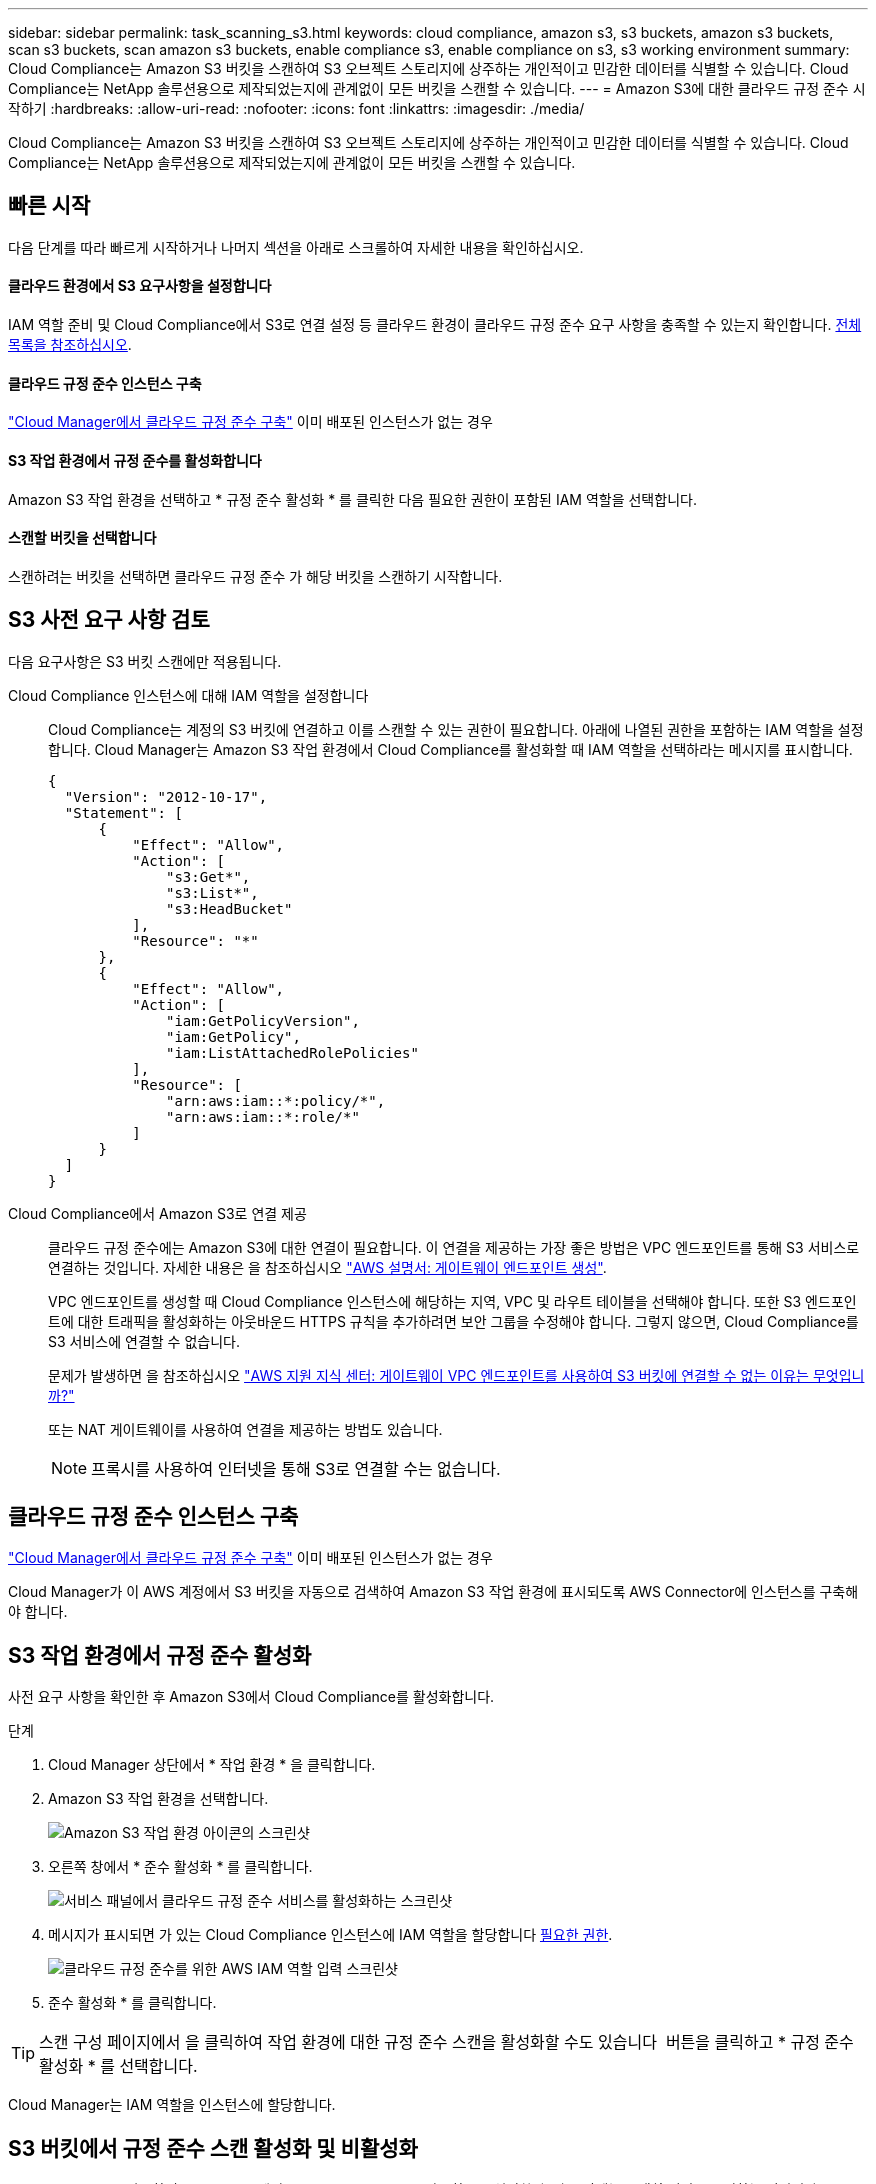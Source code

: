---
sidebar: sidebar 
permalink: task_scanning_s3.html 
keywords: cloud compliance, amazon s3, s3 buckets, amazon s3 buckets, scan s3 buckets, scan amazon s3 buckets, enable compliance s3, enable compliance on s3, s3 working environment 
summary: Cloud Compliance는 Amazon S3 버킷을 스캔하여 S3 오브젝트 스토리지에 상주하는 개인적이고 민감한 데이터를 식별할 수 있습니다. Cloud Compliance는 NetApp 솔루션용으로 제작되었는지에 관계없이 모든 버킷을 스캔할 수 있습니다. 
---
= Amazon S3에 대한 클라우드 규정 준수 시작하기
:hardbreaks:
:allow-uri-read: 
:nofooter: 
:icons: font
:linkattrs: 
:imagesdir: ./media/


[role="lead"]
Cloud Compliance는 Amazon S3 버킷을 스캔하여 S3 오브젝트 스토리지에 상주하는 개인적이고 민감한 데이터를 식별할 수 있습니다. Cloud Compliance는 NetApp 솔루션용으로 제작되었는지에 관계없이 모든 버킷을 스캔할 수 있습니다.



== 빠른 시작

다음 단계를 따라 빠르게 시작하거나 나머지 섹션을 아래로 스크롤하여 자세한 내용을 확인하십시오.



==== 클라우드 환경에서 S3 요구사항을 설정합니다

[role="quick-margin-para"]
IAM 역할 준비 및 Cloud Compliance에서 S3로 연결 설정 등 클라우드 환경이 클라우드 규정 준수 요구 사항을 충족할 수 있는지 확인합니다. <<Reviewing S3 prerequisites,전체 목록을 참조하십시오>>.



==== 클라우드 규정 준수 인스턴스 구축

[role="quick-margin-para"]
link:task_deploy_cloud_compliance.html["Cloud Manager에서 클라우드 규정 준수 구축"^] 이미 배포된 인스턴스가 없는 경우



==== S3 작업 환경에서 규정 준수를 활성화합니다

[role="quick-margin-para"]
Amazon S3 작업 환경을 선택하고 * 규정 준수 활성화 * 를 클릭한 다음 필요한 권한이 포함된 IAM 역할을 선택합니다.



==== 스캔할 버킷을 선택합니다

[role="quick-margin-para"]
스캔하려는 버킷을 선택하면 클라우드 규정 준수 가 해당 버킷을 스캔하기 시작합니다.



== S3 사전 요구 사항 검토

다음 요구사항은 S3 버킷 스캔에만 적용됩니다.

[[policy-requirements]]
Cloud Compliance 인스턴스에 대해 IAM 역할을 설정합니다:: Cloud Compliance는 계정의 S3 버킷에 연결하고 이를 스캔할 수 있는 권한이 필요합니다. 아래에 나열된 권한을 포함하는 IAM 역할을 설정합니다. Cloud Manager는 Amazon S3 작업 환경에서 Cloud Compliance를 활성화할 때 IAM 역할을 선택하라는 메시지를 표시합니다.
+
--
[source, json]
----
{
  "Version": "2012-10-17",
  "Statement": [
      {
          "Effect": "Allow",
          "Action": [
              "s3:Get*",
              "s3:List*",
              "s3:HeadBucket"
          ],
          "Resource": "*"
      },
      {
          "Effect": "Allow",
          "Action": [
              "iam:GetPolicyVersion",
              "iam:GetPolicy",
              "iam:ListAttachedRolePolicies"
          ],
          "Resource": [
              "arn:aws:iam::*:policy/*",
              "arn:aws:iam::*:role/*"
          ]
      }
  ]
}
----
--
Cloud Compliance에서 Amazon S3로 연결 제공:: 클라우드 규정 준수에는 Amazon S3에 대한 연결이 필요합니다. 이 연결을 제공하는 가장 좋은 방법은 VPC 엔드포인트를 통해 S3 서비스로 연결하는 것입니다. 자세한 내용은 을 참조하십시오 https://docs.aws.amazon.com/AmazonVPC/latest/UserGuide/vpce-gateway.html#create-gateway-endpoint["AWS 설명서: 게이트웨이 엔드포인트 생성"^].
+
--
VPC 엔드포인트를 생성할 때 Cloud Compliance 인스턴스에 해당하는 지역, VPC 및 라우트 테이블을 선택해야 합니다. 또한 S3 엔드포인트에 대한 트래픽을 활성화하는 아웃바운드 HTTPS 규칙을 추가하려면 보안 그룹을 수정해야 합니다. 그렇지 않으면, Cloud Compliance를 S3 서비스에 연결할 수 없습니다.

문제가 발생하면 을 참조하십시오 https://aws.amazon.com/premiumsupport/knowledge-center/connect-s3-vpc-endpoint/["AWS 지원 지식 센터: 게이트웨이 VPC 엔드포인트를 사용하여 S3 버킷에 연결할 수 없는 이유는 무엇입니까?"^]

또는 NAT 게이트웨이를 사용하여 연결을 제공하는 방법도 있습니다.


NOTE: 프록시를 사용하여 인터넷을 통해 S3로 연결할 수는 없습니다.

--




== 클라우드 규정 준수 인스턴스 구축

link:task_deploy_cloud_compliance.html["Cloud Manager에서 클라우드 규정 준수 구축"^] 이미 배포된 인스턴스가 없는 경우

Cloud Manager가 이 AWS 계정에서 S3 버킷을 자동으로 검색하여 Amazon S3 작업 환경에 표시되도록 AWS Connector에 인스턴스를 구축해야 합니다.



== S3 작업 환경에서 규정 준수 활성화

사전 요구 사항을 확인한 후 Amazon S3에서 Cloud Compliance를 활성화합니다.

.단계
. Cloud Manager 상단에서 * 작업 환경 * 을 클릭합니다.
. Amazon S3 작업 환경을 선택합니다.
+
image:screenshot_s3_we.gif["Amazon S3 작업 환경 아이콘의 스크린샷"]

. 오른쪽 창에서 * 준수 활성화 * 를 클릭합니다.
+
image:screenshot_s3_enable_compliance.gif["서비스 패널에서 클라우드 규정 준수 서비스를 활성화하는 스크린샷"]

. 메시지가 표시되면 가 있는 Cloud Compliance 인스턴스에 IAM 역할을 할당합니다 <<Requirements specific to S3,필요한 권한>>.
+
image:screenshot_s3_compliance_iam_role.gif["클라우드 규정 준수를 위한 AWS IAM 역할 입력 스크린샷"]

. 준수 활성화 * 를 클릭합니다.



TIP: 스캔 구성 페이지에서 을 클릭하여 작업 환경에 대한 규정 준수 스캔을 활성화할 수도 있습니다 image:screenshot_gallery_options.gif[""] 버튼을 클릭하고 * 규정 준수 활성화 * 를 선택합니다.

Cloud Manager는 IAM 역할을 인스턴스에 할당합니다.



== S3 버킷에서 규정 준수 스캔 활성화 및 비활성화

Cloud Manager를 사용하여 Amazon S3에서 Cloud Compliance를 사용하도록 설정한 후 다음 단계는 스캔할 버킷을 구성하는 것입니다.

Cloud Manager가 검사할 S3 버킷이 있는 AWS 계정에서 실행 중인 경우 해당 버킷을 검색하고 Amazon S3 작업 환경에 표시합니다.

클라우드 규정 준수도 가능합니다 <<Scanning buckets from additional AWS accounts,서로 다른 AWS 계정에 있는 S3 버킷을 스캔합니다>>.

.단계
. Amazon S3 작업 환경을 선택합니다.
. 오른쪽 창에서 * 버킷 구성 * 을 클릭합니다.
+
image:screenshot_s3_configure_buckets.gif["스캔할 S3 버킷을 선택하기 위해 버킷 구성을 클릭하는 스크린샷"]

. 스캔할 버킷의 규정 준수를 활성화합니다.
+
image:screenshot_s3_select_buckets.gif["스캔할 S3 버킷을 선택하는 스크린샷"]



Cloud Compliance는 사용자가 활성화한 S3 버킷을 스캔하기 시작합니다. 오류가 있는 경우 오류를 해결하는 데 필요한 작업과 함께 상태 열에 표시됩니다.



== 추가 AWS 계정에서 버킷 스캔

해당 계정에서 역할을 할당하여 기존 Cloud Compliance 인스턴스에 액세스함으로써 다른 AWS 계정에 있는 S3 버킷을 스캔할 수 있습니다.

.단계
. S3 버킷을 스캔하려는 대상 AWS 계정으로 이동하여 * 다른 AWS 계정 * 을 선택하여 IAM 역할을 생성합니다.
+
image:screenshot_iam_create_role.gif[""]

+
다음을 수행하십시오.

+
** Cloud Compliance 인스턴스가 있는 계정의 ID를 입력합니다.
** 최대 CLI/API 세션 지속 시간 * 을 1시간에서 12시간으로 변경하고 변경 사항을 저장합니다.
** Cloud Compliance IAM 정책을 연결합니다. 필요한 권한이 있는지 확인합니다.
+
[source, json]
----
{
  "Version": "2012-10-17",
  "Statement": [
      {
          "Effect": "Allow",
          "Action": [
              "s3:Get*",
              "s3:List*",
              "s3:HeadBucket"
          ],
          "Resource": "*"
      },
  ]
}
----


. Cloud Compliance 인스턴스가 있는 소스 AWS 계정으로 이동하여 인스턴스에 연결된 IAM 역할을 선택합니다.
+
.. 최대 CLI/API 세션 지속 시간 * 을 1시간에서 12시간으로 변경하고 변경 사항을 저장합니다.
.. Attach policies * 를 클릭한 다음 * Create policy * 를 클릭합니다.
.. "STS:AssumeRole" 작업과 대상 계정에서 생성한 역할의 ARN을 포함하는 정책을 생성합니다.
+
[source, json]
----
{
    "Version": "2012-10-17",
    "Statement": [
        {
            "Effect": "Allow",
            "Action": "sts:AssumeRole",
            "Resource": "arn:aws:iam::<ADDITIONAL-ACCOUNT-ID>:role/<ADDITIONAL_ROLE_NAME>"
        },
        {
            "Effect": "Allow",
            "Action": [
                "iam:GetPolicyVersion",
                "iam:GetPolicy",
                "iam:ListAttachedRolePolicies"
            ],
            "Resource": [
                "arn:aws:iam::*:policy/*",
                "arn:aws:iam::*:role/*"
            ]
        }
    ]
}
----
+
Cloud Compliance 인스턴스 프로필 계정이 이제 추가 AWS 계정에 액세스할 수 있습니다.



. Amazon S3 Scan Configuration * 페이지로 이동하면 새 AWS 계정이 표시됩니다. Cloud Compliance는 새 계정의 작업 환경을 동기화하고 이 정보를 표시하는 데 몇 분 정도 걸릴 수 있습니다.
+
image:screenshot_activate_and_select_buckets.png[""]

. 준수 활성화 및 버킷 선택 * 을 클릭하고 스캔할 버킷을 선택합니다.


Cloud Compliance는 귀사가 활성화한 새로운 S3 버킷을 스캔합니다.
